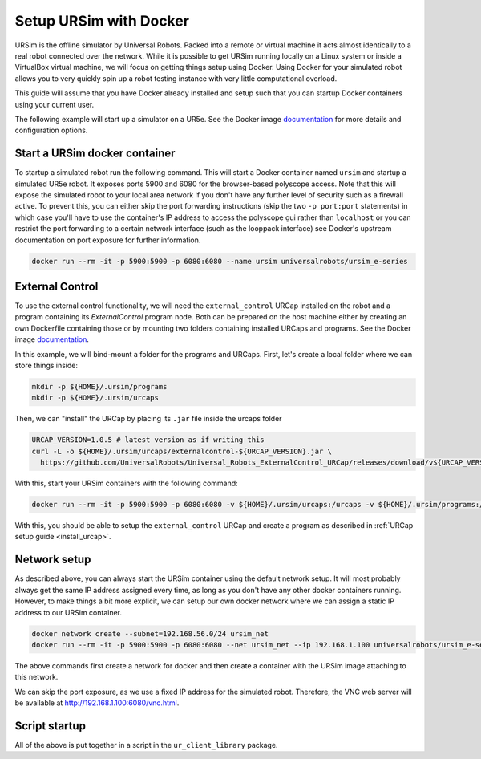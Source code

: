 .. _ursim_docker:

Setup URSim with Docker
=======================
URSim is the offline simulator by Universal Robots. Packed into a remote or virtual machine it acts almost
identically to a real robot connected over the network. While it is possible to get URSim running
locally on a Linux system or inside a VirtualBox virtual machine, we will focus on getting things
setup using Docker. Using Docker for your simulated robot allows you to very quickly spin up a robot
testing instance with very little computational overload.

This guide will assume that you have Docker already installed and setup such that you can startup
Docker containers using your current user.

The following example will start up a simulator on a UR5e. See the Docker image `documentation <https://hub.docker.com/r/universalrobots/ursim_e-series>`_ for more details and configuration options.

Start a URSim docker container
------------------------------

To startup a simulated robot run the following command. This will start a Docker container named
``ursim`` and startup a simulated UR5e robot. It exposes ports 5900 and 6080 for the browser-based
polyscope access. Note that this will expose the simulated robot to your local area network if you
don't have any further level of security such as a firewall active. To prevent this, you can either
skip the port forwarding instructions (skip the two ``-p port:port`` statements) in which case
you'll have to use the container's IP address to access the polyscope gui rather than ``localhost`` or
you can restrict the port forwarding to a certain network interface (such as the looppack interface)
see Docker's upstream documentation on port exposure for further information.

.. code-block:: bash

   docker run --rm -it -p 5900:5900 -p 6080:6080 --name ursim universalrobots/ursim_e-series

External Control
----------------

To use the external control functionality, we will need the ``external_control`` URCap installed on
the robot and a program containing its *ExternalControl* program node. Both can be prepared on the
host machine either by creating an own Dockerfile containing those or by mounting two folders
containing installed URCaps and programs. See the Docker image `documentation <https://hub.docker.com/r/universalrobots/ursim_e-series>`_.

In this example, we will bind-mount a folder for the programs and URCaps. First, let's create a
local folder where we can store things inside:

.. code-block:: bash

   mkdir -p ${HOME}/.ursim/programs
   mkdir -p ${HOME}/.ursim/urcaps

Then, we can "install" the URCap by placing its ``.jar`` file inside the urcaps folder

.. code-block:: bash

   URCAP_VERSION=1.0.5 # latest version as if writing this
   curl -L -o ${HOME}/.ursim/urcaps/externalcontrol-${URCAP_VERSION}.jar \
     https://github.com/UniversalRobots/Universal_Robots_ExternalControl_URCap/releases/download/v${URCAP_VERSION}/externalcontrol-${URCAP_VERSION}.jar

With this, start your URSim containers with the following command:

.. code-block:: bash

   docker run --rm -it -p 5900:5900 -p 6080:6080 -v ${HOME}/.ursim/urcaps:/urcaps -v ${HOME}/.ursim/programs:/ursim/programs --name ursim universalrobots/ursim_e-series

With this, you should be able to setup the ``external_control`` URCap and create a program as
described in :ref:`URCap setup guide <install_urcap>`.

Network setup
-------------

As described above, you can always start the URSim container using the default network setup. It will most probably
always get the same IP address assigned every time, as long as you don't have any other docker containers running.
However, to make things a bit more explicit, we can setup our own docker network where we can assign a static IP
address to our URSim container.

.. code-block:: bash

   docker network create --subnet=192.168.56.0/24 ursim_net
   docker run --rm -it -p 5900:5900 -p 6080:6080 --net ursim_net --ip 192.168.1.100 universalrobots/ursim_e-series

The above commands first create a network for docker and then create a container with the URSim
image attaching to this network.

We can skip the port exposure, as we use a fixed IP address for the simulated robot. Therefore, the VNC web server will be available at `<http://192.168.1.100:6080/vnc.html>`_.

Script startup
--------------

All of the above is put together in a script in the ``ur_client_library`` package.

.. tabs::


   .. tab:: ROS 1

      .. code-block:: bash

         rosrun ur_client_library start_ursim.sh

      This will start a URSim docker container running on ``192.168.1.100`` with the ``external_control``
      URCap preinstalled. Created programs and installation changes will be stored persistently inside
      ``${HOME}/.ursim/programs``.

      With this, you can run

      .. code-block:: bash

         roslaunch ur_robot_driver ur5e_bringup.launch robot_ip:=192.168.1.100

   .. tab:: ROS 2

      .. code-block:: bash

         ros2 run ur_client_library start_ursim.sh

      This will start a URSim docker container running on ``192.168.1.100`` with the ``external_control``
      URCap preinstalled. Created programs and installation changes will be stored persistently inside
      ``${HOME}/.ursim/programs``.

      With this, you can run

      .. code-block:: bash

         ros2 launch ur_robot_driver ur_control.launch.py ur_type:=ur5e robot_ip:=192.168.1.100

   .. tab:: Other

      If you have installed the client library from another source than ROS / ROS 2 or have
      compiled it yourself, run the ``start_ursim.sh`` script directly from the package's
      ``scripts`` folder.
